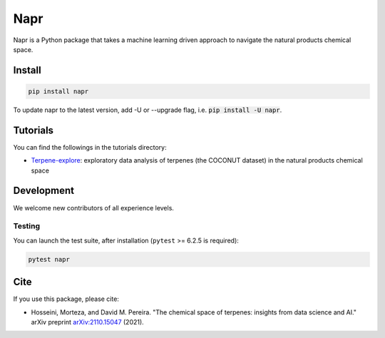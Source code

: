 Napr
====

|License|_ |Python|_ |PyPI|_ |Downloads|_

.. |License| image:: https://img.shields.io/github/license/smortezah/napr
.. _License: https://github.com/smortezah/napr/blob/main/LICENSE
.. |Python| image:: https://img.shields.io/pypi/pyversions/napr
.. _Python: https://img.shields.io/pypi/pyversions/napr
.. |PyPI| image:: https://img.shields.io/pypi/v/napr
.. _PyPi: https://pypi.org/project/napr
.. |Downloads| image:: https://img.shields.io/pypi/dm/napr
.. _Downloads: https://pypistats.org/packages/napr

.. |PytestMinVersion| replace:: 6.2.5

Napr is a Python package that takes a machine learning driven approach to navigate the natural products chemical space.

Install
-------
.. code-block:: sh

    pip install napr

To update napr to the latest version, add -U or --upgrade flag, i.e. :code:`pip install -U napr`.

Tutorials
---------

You can find the followings in the tutorials directory:

- `Terpene-explore <https://github.com/smortezah/napr/tree/main/tutorials/Terpene-explore.ipynb>`_: exploratory data analysis of terpenes (the COCONUT dataset) in the natural products chemical space

Development
-----------

We welcome new contributors of all experience levels.

Testing
~~~~~~~

You can launch the test suite, after installation (``pytest`` >= |PyTestMinVersion| is required):

.. code-block:: sh

    pytest napr

Cite
----

If you use this package, please cite:

- Hosseini, Morteza, and David M. Pereira. "The chemical space of terpenes: insights from data science and AI." arXiv preprint `arXiv:2110.15047 <https://arxiv.org/abs/2110.15047>`_ (2021).
